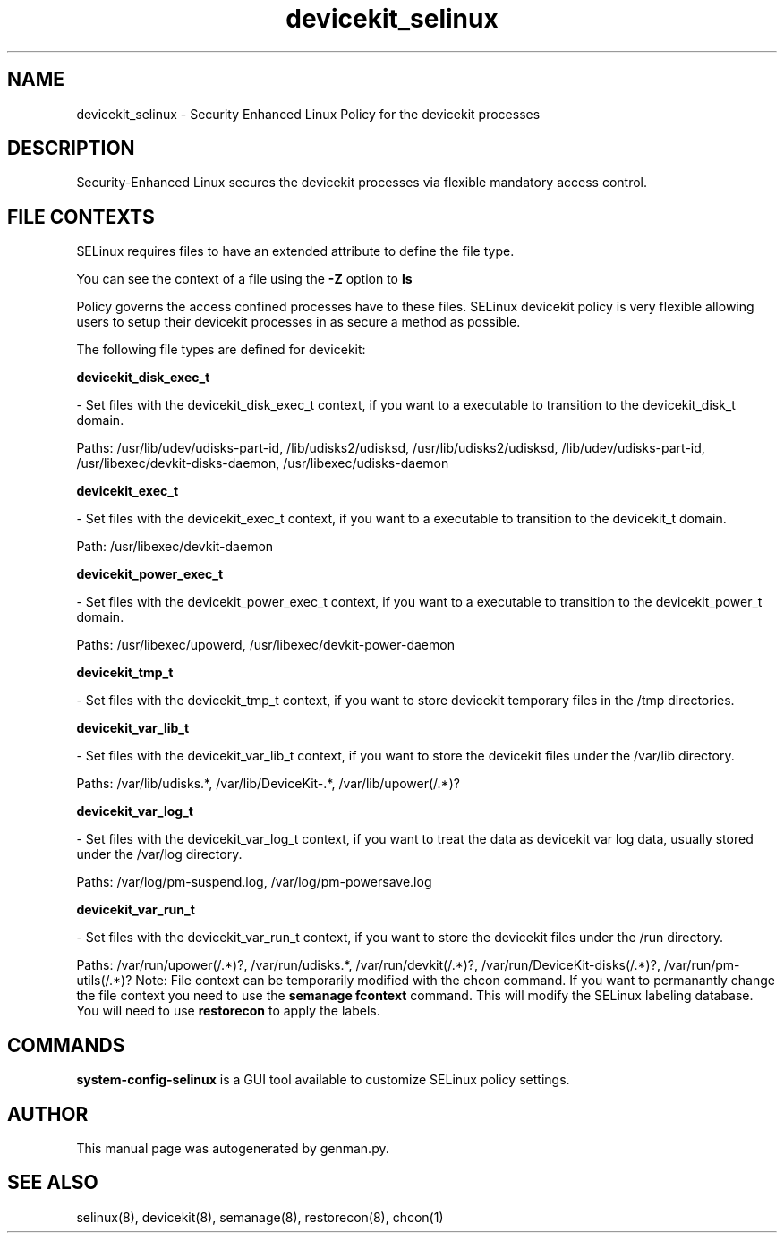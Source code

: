 .TH  "devicekit_selinux"  "8"  "devicekit" "dwalsh@redhat.com" "devicekit SELinux Policy documentation"
.SH "NAME"
devicekit_selinux \- Security Enhanced Linux Policy for the devicekit processes
.SH "DESCRIPTION"

Security-Enhanced Linux secures the devicekit processes via flexible mandatory access
control.  
.SH FILE CONTEXTS
SELinux requires files to have an extended attribute to define the file type. 
.PP
You can see the context of a file using the \fB\-Z\fP option to \fBls\bP
.PP
Policy governs the access confined processes have to these files. 
SELinux devicekit policy is very flexible allowing users to setup their devicekit processes in as secure a method as possible.
.PP 
The following file types are defined for devicekit:


.EX
.B devicekit_disk_exec_t 
.EE

- Set files with the devicekit_disk_exec_t context, if you want to a executable to transition to the devicekit_disk_t domain.

.br
Paths: 
/usr/lib/udev/udisks-part-id, /lib/udisks2/udisksd, /usr/lib/udisks2/udisksd, /lib/udev/udisks-part-id, /usr/libexec/devkit-disks-daemon, /usr/libexec/udisks-daemon

.EX
.B devicekit_exec_t 
.EE

- Set files with the devicekit_exec_t context, if you want to a executable to transition to the devicekit_t domain.

.br
Path: 
/usr/libexec/devkit-daemon

.EX
.B devicekit_power_exec_t 
.EE

- Set files with the devicekit_power_exec_t context, if you want to a executable to transition to the devicekit_power_t domain.

.br
Paths: 
/usr/libexec/upowerd, /usr/libexec/devkit-power-daemon

.EX
.B devicekit_tmp_t 
.EE

- Set files with the devicekit_tmp_t context, if you want to store devicekit temporary files in the /tmp directories.


.EX
.B devicekit_var_lib_t 
.EE

- Set files with the devicekit_var_lib_t context, if you want to store the devicekit files under the /var/lib directory.

.br
Paths: 
/var/lib/udisks.*, /var/lib/DeviceKit-.*, /var/lib/upower(/.*)?

.EX
.B devicekit_var_log_t 
.EE

- Set files with the devicekit_var_log_t context, if you want to treat the data as devicekit var log data, usually stored under the /var/log directory.

.br
Paths: 
/var/log/pm-suspend\.log, /var/log/pm-powersave\.log

.EX
.B devicekit_var_run_t 
.EE

- Set files with the devicekit_var_run_t context, if you want to store the devicekit files under the /run directory.

.br
Paths: 
/var/run/upower(/.*)?, /var/run/udisks.*, /var/run/devkit(/.*)?, /var/run/DeviceKit-disks(/.*)?, /var/run/pm-utils(/.*)?
Note: File context can be temporarily modified with the chcon command.  If you want to permanantly change the file context you need to use the 
.B semanage fcontext 
command.  This will modify the SELinux labeling database.  You will need to use
.B restorecon
to apply the labels.

.SH "COMMANDS"

.PP
.B system-config-selinux 
is a GUI tool available to customize SELinux policy settings.

.SH AUTHOR	
This manual page was autogenerated by genman.py.

.SH "SEE ALSO"
selinux(8), devicekit(8), semanage(8), restorecon(8), chcon(1)
